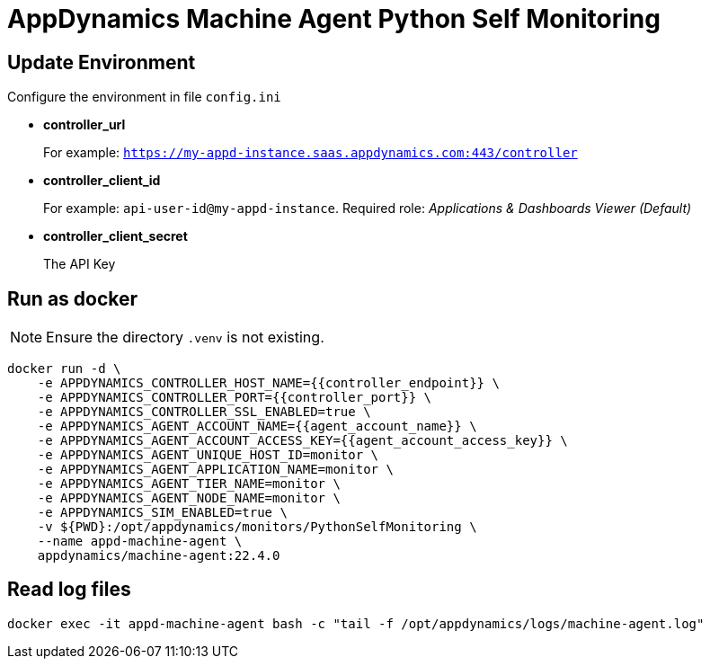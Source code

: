 = AppDynamics Machine Agent Python Self Monitoring


== Update Environment

Configure the environment in file `config.ini`

* *controller_url*
+ 
For example: `https://my-appd-instance.saas.appdynamics.com:443/controller`

* *controller_client_id*
+ 
For example: `api-user-id@my-appd-instance`. Required role: _Applications & Dashboards Viewer (Default)_

* *controller_client_secret*
+ 
The API Key


== Run as docker


NOTE: Ensure the directory `.venv` is not existing.

[source, sh]
----
docker run -d \
    -e APPDYNAMICS_CONTROLLER_HOST_NAME={{controller_endpoint}} \
    -e APPDYNAMICS_CONTROLLER_PORT={{controller_port}} \
    -e APPDYNAMICS_CONTROLLER_SSL_ENABLED=true \
    -e APPDYNAMICS_AGENT_ACCOUNT_NAME={{agent_account_name}} \
    -e APPDYNAMICS_AGENT_ACCOUNT_ACCESS_KEY={{agent_account_access_key}} \
    -e APPDYNAMICS_AGENT_UNIQUE_HOST_ID=monitor \
    -e APPDYNAMICS_AGENT_APPLICATION_NAME=monitor \
    -e APPDYNAMICS_AGENT_TIER_NAME=monitor \
    -e APPDYNAMICS_AGENT_NODE_NAME=monitor \
    -e APPDYNAMICS_SIM_ENABLED=true \
    -v ${PWD}:/opt/appdynamics/monitors/PythonSelfMonitoring \
    --name appd-machine-agent \
    appdynamics/machine-agent:22.4.0
----



== Read log files

[source, sh]
----
docker exec -it appd-machine-agent bash -c "tail -f /opt/appdynamics/logs/machine-agent.log"
----